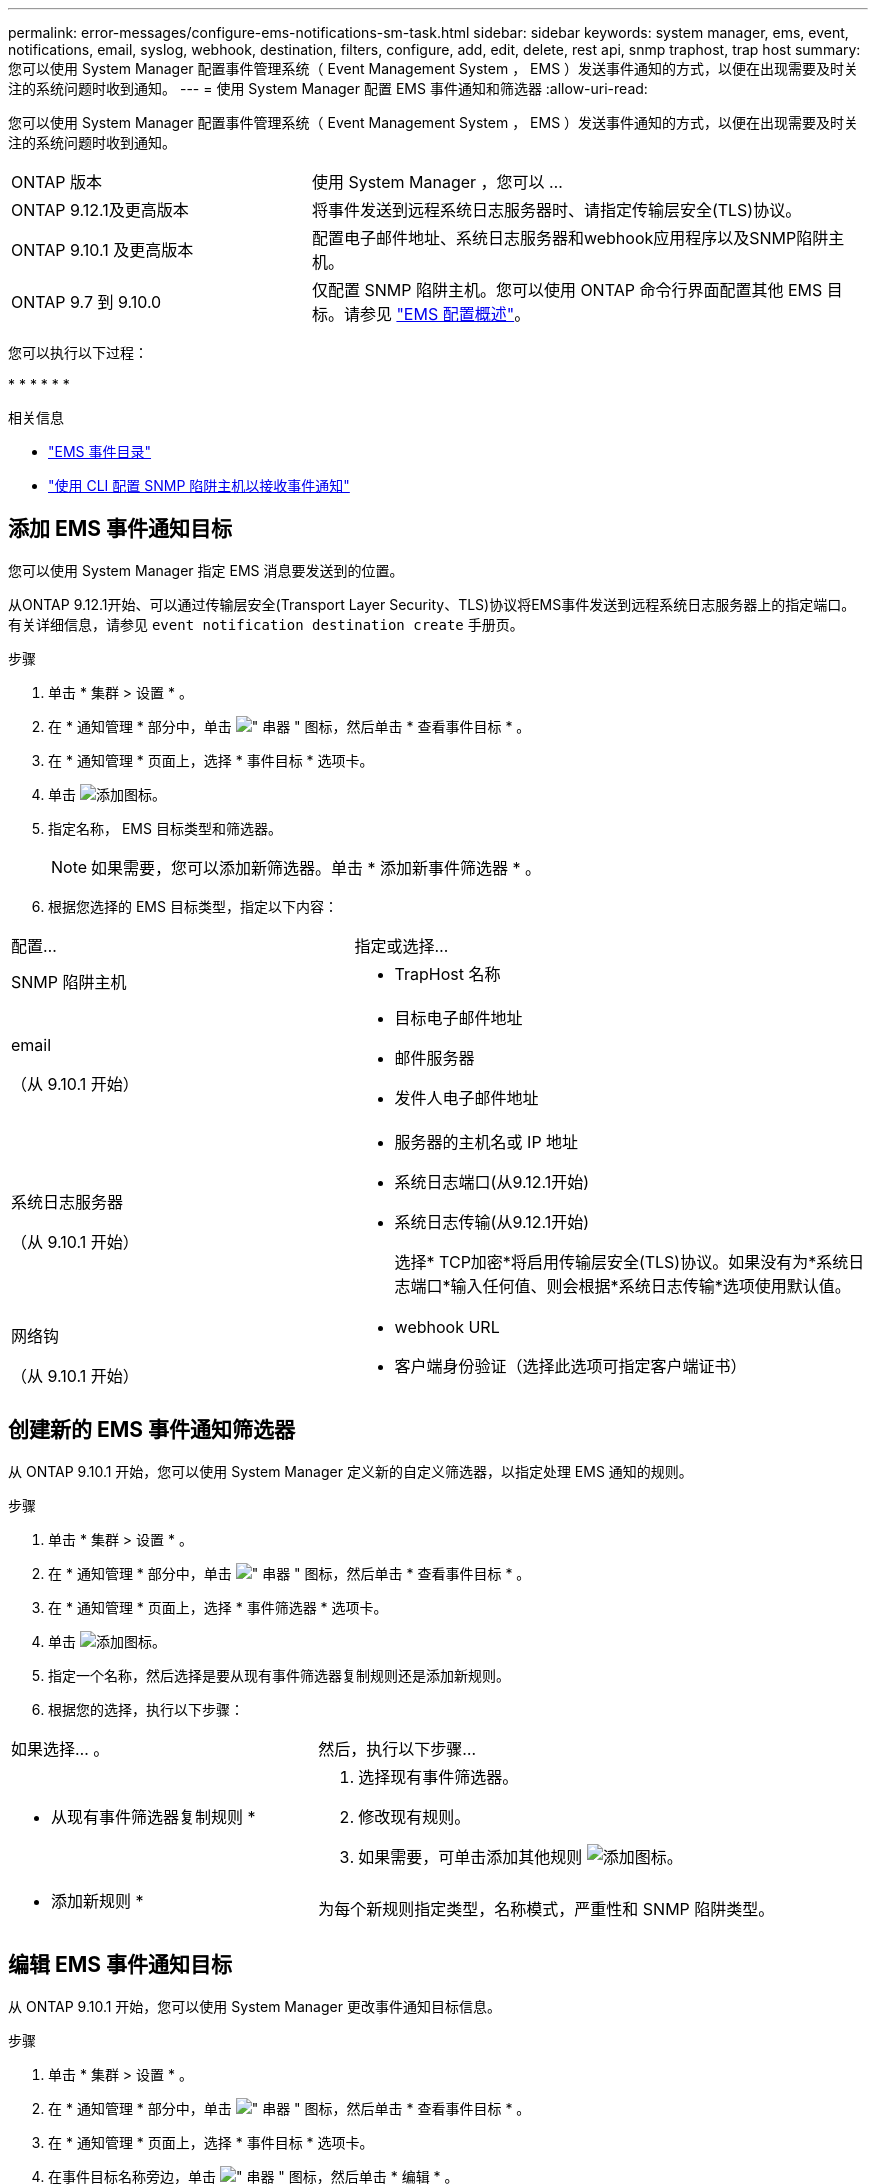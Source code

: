 ---
permalink: error-messages/configure-ems-notifications-sm-task.html 
sidebar: sidebar 
keywords: system manager, ems, event, notifications, email, syslog, webhook, destination, filters, configure, add, edit, delete, rest api, snmp traphost, trap host 
summary: 您可以使用 System Manager 配置事件管理系统（ Event Management System ， EMS ）发送事件通知的方式，以便在出现需要及时关注的系统问题时收到通知。 
---
= 使用 System Manager 配置 EMS 事件通知和筛选器
:allow-uri-read: 


[role="lead"]
您可以使用 System Manager 配置事件管理系统（ Event Management System ， EMS ）发送事件通知的方式，以便在出现需要及时关注的系统问题时收到通知。

[cols="35,65"]
|===


| ONTAP 版本 | 使用 System Manager ，您可以 ... 


 a| 
ONTAP 9.12.1及更高版本
 a| 
将事件发送到远程系统日志服务器时、请指定传输层安全(TLS)协议。



 a| 
ONTAP 9.10.1 及更高版本
 a| 
配置电子邮件地址、系统日志服务器和webhook应用程序以及SNMP陷阱主机。



 a| 
ONTAP 9.7 到 9.10.0
 a| 
仅配置 SNMP 陷阱主机。您可以使用 ONTAP 命令行界面配置其他 EMS 目标。请参见 link:index.html["EMS 配置概述"]。

|===
您可以执行以下过程：

* 
* 
* 
* 
* 
* 


.相关信息
* https://library.netapp.com/ecm/ecm_get_file/ECMLP2876977["EMS 事件目录"]
* link:configure-snmp-traphosts-event-notifications-task.html["使用 CLI 配置 SNMP 陷阱主机以接收事件通知"]




== 添加 EMS 事件通知目标

您可以使用 System Manager 指定 EMS 消息要发送到的位置。

从ONTAP 9.12.1开始、可以通过传输层安全(Transport Layer Security、TLS)协议将EMS事件发送到远程系统日志服务器上的指定端口。有关详细信息，请参见 `event notification destination create` 手册页。

.步骤
. 单击 * 集群 > 设置 * 。
. 在 * 通知管理 * 部分中，单击 image:../media/icon_kabob.gif["\" 串器 \" 图标"]，然后单击 * 查看事件目标 * 。
. 在 * 通知管理 * 页面上，选择 * 事件目标 * 选项卡。
. 单击 image:../media/icon_add.gif["添加图标"]。
. 指定名称， EMS 目标类型和筛选器。
+

NOTE: 如果需要，您可以添加新筛选器。单击 * 添加新事件筛选器 * 。

. 根据您选择的 EMS 目标类型，指定以下内容：


[cols="40,60"]
|===


| 配置… | 指定或选择… 


 a| 
SNMP 陷阱主机
 a| 
* TrapHost 名称




 a| 
email

（从 9.10.1 开始）
 a| 
* 目标电子邮件地址
* 邮件服务器
* 发件人电子邮件地址




 a| 
系统日志服务器

（从 9.10.1 开始）
 a| 
* 服务器的主机名或 IP 地址
* 系统日志端口(从9.12.1开始)
* 系统日志传输(从9.12.1开始)
+
选择* TCP加密*将启用传输层安全(TLS)协议。如果没有为*系统日志端口*输入任何值、则会根据*系统日志传输*选项使用默认值。





 a| 
网络钩

（从 9.10.1 开始）
 a| 
* webhook URL
* 客户端身份验证（选择此选项可指定客户端证书）


|===


== 创建新的 EMS 事件通知筛选器

从 ONTAP 9.10.1 开始，您可以使用 System Manager 定义新的自定义筛选器，以指定处理 EMS 通知的规则。

.步骤
. 单击 * 集群 > 设置 * 。
. 在 * 通知管理 * 部分中，单击 image:../media/icon_kabob.gif["\" 串器 \" 图标"]，然后单击 * 查看事件目标 * 。
. 在 * 通知管理 * 页面上，选择 * 事件筛选器 * 选项卡。
. 单击 image:../media/icon_add.gif["添加图标"]。
. 指定一个名称，然后选择是要从现有事件筛选器复制规则还是添加新规则。
. 根据您的选择，执行以下步骤：


[cols="40,60"]
|===


| 如果选择… 。 | 然后，执行以下步骤… 


 a| 
* 从现有事件筛选器复制规则 *
 a| 
. 选择现有事件筛选器。
. 修改现有规则。
. 如果需要，可单击添加其他规则 image:../media/icon_add.gif["添加图标"]。




 a| 
* 添加新规则 *
 a| 
为每个新规则指定类型，名称模式，严重性和 SNMP 陷阱类型。

|===


== 编辑 EMS 事件通知目标

从 ONTAP 9.10.1 开始，您可以使用 System Manager 更改事件通知目标信息。

.步骤
. 单击 * 集群 > 设置 * 。
. 在 * 通知管理 * 部分中，单击 image:../media/icon_kabob.gif["\" 串器 \" 图标"]，然后单击 * 查看事件目标 * 。
. 在 * 通知管理 * 页面上，选择 * 事件目标 * 选项卡。
. 在事件目标名称旁边，单击 image:../media/icon_kabob.gif["\" 串器 \" 图标"]，然后单击 * 编辑 * 。
. 修改事件目标信息，然后单击 * 保存 * 。




== 编辑 EMS 事件通知筛选器

从 ONTAP 9.10.1 开始，您可以使用 System Manager 修改自定义筛选器以更改事件通知的处理方式。


NOTE: 您不能修改系统定义的筛选器。

.步骤
. 单击 * 集群 > 设置 * 。
. 在 * 通知管理 * 部分中，单击 image:../media/icon_kabob.gif["\" 串器 \" 图标"]，然后单击 * 查看事件目标 * 。
. 在 * 通知管理 * 页面上，选择 * 事件筛选器 * 选项卡。
. 单击事件筛选器名称旁边的 image:../media/icon_kabob.gif["\" 串器 \" 图标"]，然后单击 * 编辑 * 。
. 修改事件筛选器信息，然后单击 * 保存 * 。




== 删除 EMS 事件通知目标

从 ONTAP 9.10.1 开始，您可以使用 System Manager 删除 EMS 事件通知目标。


NOTE: 您不能删除 SNMP 目标。

.步骤
. 单击 * 集群 > 设置 * 。
. 在 * 通知管理 * 部分中，单击 image:../media/icon_kabob.gif["\" 串器 \" 图标"]，然后单击 * 查看事件目标 * 。
. 在 * 通知管理 * 页面上，选择 * 事件目标 * 选项卡。
. 在事件目标名称旁边，单击 image:../media/icon_kabob.gif["\" 串器 \" 图标"]，然后单击 * 删除 * 。




== 删除 EMS 事件通知筛选器

从 ONTAP 9.10.1 开始，您可以使用 System Manager 删除自定义筛选器。


NOTE: 您不能删除系统定义的筛选器。

.步骤
. 单击 * 集群 > 设置 * 。
. 在 * 通知管理 * 部分中，单击 image:../media/icon_kabob.gif["\" 串器 \" 图标"]，然后单击 * 查看事件目标 * 。
. 在 * 通知管理 * 页面上，选择 * 事件筛选器 * 选项卡。
. 单击事件筛选器名称旁边的 image:../media/icon_kabob.gif["\" 串器 \" 图标"]，然后单击 * 删除 * 。

